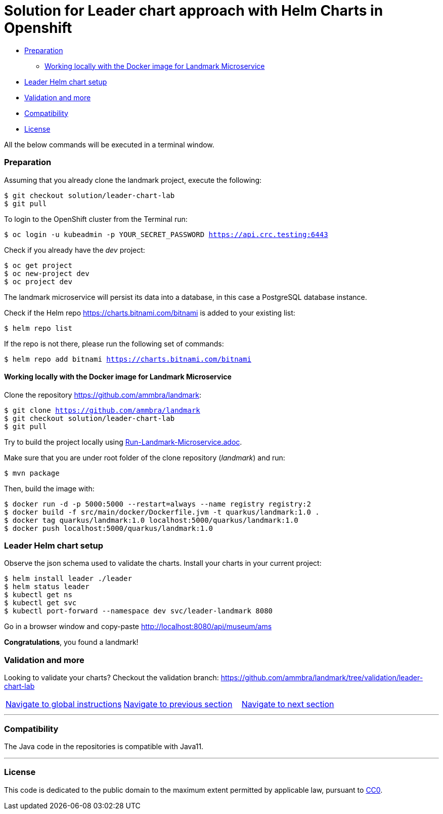 = Solution for Leader chart approach with Helm Charts in Openshift

:home: https://github.com/ammbra

* <<preparation, Preparation>>
** <<working-locally-with-the-docker-image-for-landmark-microservice,Working locally with the Docker image for Landmark Microservice>>
* <<leader-helm-chart-setup,  Leader Helm chart setup>>
* <<validation-and-more, Validation and more>>
* <<compatibility,Compatibility>>
* <<license,License>>

All the below commands will be executed in a terminal window.

=== Preparation

Assuming that you already clone the landmark project, execute the following:

[source, bash, subs="normal,attributes"]
----
$ git checkout solution/leader-chart-lab
$ git pull
----

To login to the OpenShift cluster from the Terminal run:

[source, bash, subs="normal,attributes"]
----
$ oc login -u kubeadmin -p YOUR_SECRET_PASSWORD https://api.crc.testing:6443
----
Check if you already have the _dev_ project:
----
$ oc get project
$ oc new-project dev
$ oc project dev
----

The landmark microservice will persist its data into a database, in this case a PostgreSQL database instance.

Check if the Helm repo https://charts.bitnami.com/bitnami[https://charts.bitnami.com/bitnami] is added to your existing list:
[source, bash, subs="normal,attributes"]
----
$ helm repo list
----
If the repo is not there, please run the following set of commands:
[source, bash, subs="normal,attributes"]
----
$ helm repo add bitnami https://charts.bitnami.com/bitnami
----

==== Working locally with the Docker image for Landmark Microservice
Clone the repository {home}/landmark:

[source, bash, subs="normal,attributes"]
----
$ git clone {home}/landmark
$ git checkout solution/leader-chart-lab
$ git pull
----

Try to build the project locally using <<Run-Landmark-Microservice.adoc#, Run-Landmark-Microservice.adoc>>.

Make sure that you are under root folder of the clone repository (_landmark_) and run:
[source, bash, subs="normal,attributes"]
----
$ mvn package
----
Then, build the image with:
[source, bash, subs="normal,attributes"]
----
$ docker run -d -p 5000:5000 --restart=always --name registry registry:2
$ docker build -f src/main/docker/Dockerfile.jvm -t quarkus/landmark:1.0 .
$ docker tag quarkus/landmark:1.0 localhost:5000/quarkus/landmark:1.0
$ docker push localhost:5000/quarkus/landmark:1.0
----

=== Leader Helm chart setup
Observe the json schema used to validate the charts.
Install your charts in your current project:

[source, bash, subs="normal,attributes"]
----
$ helm install leader ./leader
$ helm status leader
$ kubectl get ns
$ kubectl get svc
$ kubectl port-forward --namespace dev svc/leader-landmark 8080
----

Go in a browser window and copy-paste http://localhost:8080/api/museum/ams

*Congratulations*, you found a landmark!

=== Validation and more

Looking to validate your charts? Checkout the validation branch: {home}/landmark/tree/validation/leader-chart-lab

|===
|{home}/helm-openshift-workshop[Navigate to global instructions] | {home}/landmark/tree/feature/chart-per-service-lab[Navigate to previous section] | {home}/visitor[Navigate to next section]
|===

'''
=== Compatibility

The Java code in the repositories is compatible with Java11.

'''
=== License

This code is dedicated to the public domain to the maximum extent permitted by applicable law, pursuant to http://creativecommons.org/publicdomain/zero/1.0/[CC0].
